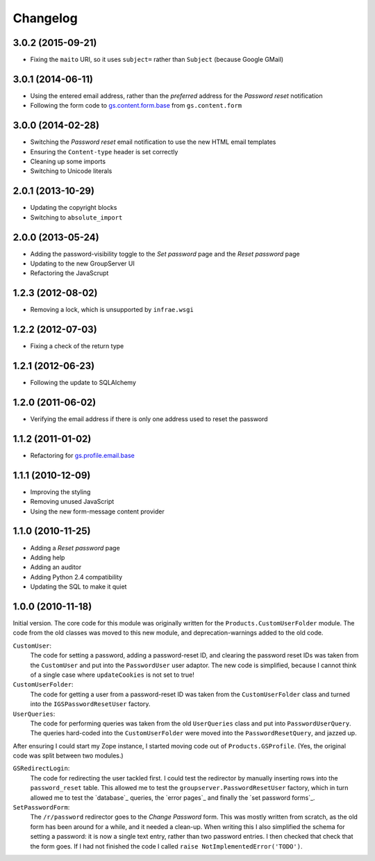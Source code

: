 Changelog
=========

3.0.2 (2015-09-21)
------------------

* Fixing the ``maito`` URI, so it uses ``subject=`` rather than
  ``Subject`` (because Google GMail)

3.0.1 (2014-06-11)
------------------

* Using the entered email address, rather than the *preferred*
  address for the *Password reset* notification
* Following the form code to `gs.content.form.base`_ from
  ``gs.content.form``

.. _gs.content.form.base:
   https://github.com/groupserver/gs.content.form.base

3.0.0 (2014-02-28)
------------------

* Switching the *Password reset* email notification to use the
  new HTML email templates
* Ensuring the ``Content-type`` header is set correctly
* Cleaning up some imports
* Switching to Unicode literals

2.0.1 (2013-10-29)
------------------

* Updating the copyright blocks
* Switching to ``absolute_import``

2.0.0 (2013-05-24)
------------------

* Adding the password-visibility toggle to the *Set password*
  page and the *Reset password* page
* Updating to the new GroupServer UI
* Refactoring the JavaScrupt

1.2.3 (2012-08-02)
------------------

* Removing a lock, which is unsupported by ``infrae.wsgi``

1.2.2 (2012-07-03)
------------------

* Fixing a check of the return type

1.2.1 (2012-06-23)
------------------

* Following the update to SQLAlchemy

1.2.0 (2011-06-02)
------------------

* Verifying the email address if there is only one address used
  to reset the password

1.1.2 (2011-01-02)
------------------

* Refactoring for `gs.profile.email.base`_

.. _gs.profile.email.base:
   https://github.com/groupserver/gs.profile.email.base

1.1.1 (2010-12-09)
------------------

* Improving the styling
* Removing unused JavaScript
* Using the new form-message content provider

1.1.0 (2010-11-25)
------------------

* Adding a *Reset password* page
* Adding help
* Adding an auditor
* Adding Python 2.4 compatibility
* Updating the SQL to make it quiet

1.0.0 (2010-11-18)
------------------

Initial version. The core code for this module was originally
written for the ``Products.CustomUserFolder`` module. The code
from the old classes was moved to this new module, and
deprecation-warnings added to the old code.
 
``CustomUser``:
    The code for setting a password, adding a password-reset ID,
    and clearing the password reset IDs was taken from the
    ``CustomUser`` and put into the ``PasswordUser`` user
    adaptor. The new code is simplified, because I cannot think
    of a single case where ``updateCookies`` is not set to true!
    
``CustomUserFolder``:
    The code for getting a user from a password-reset ID was
    taken from the ``CustomUserFolder`` class and turned into the
    ``IGSPasswordResetUser`` factory.
    
``UserQueries``:
    The code for performing queries was taken from the old
    ``UserQueries`` class and put into ``PasswordUserQuery``. The
    queries hard-coded into the ``CustomUserFolder`` were moved
    into the ``PasswordResetQuery``, and jazzed up.

After ensuring I could start my Zope instance, I started moving
code out of ``Products.GSProfile``. (Yes, the original code was
split between two modules.)

``GSRedirectLogin``:
    The code for redirecting the user tackled first. I could test
    the redirector by manually inserting rows into the
    ``password_reset`` table. This allowed me to test the
    ``groupserver.PasswordResetUser`` factory, which in turn
    allowed me to test the `database`_ queries, the `error
    pages`_ and finally the `set password forms`_.

``SetPasswordForm``:
    The ``/r/password`` redirector goes to the *Change Password*
    form.  This was mostly written from scratch, as the old form
    has been around for a while, and it needed a clean-up.  When
    writing this I also simplified the schema for setting a
    password: it is now a single text entry, rather than two
    password entries. I then checked that check that the form
    goes. If I had not finished the code I called ``raise
    NotImplementedError('TODO')``.
